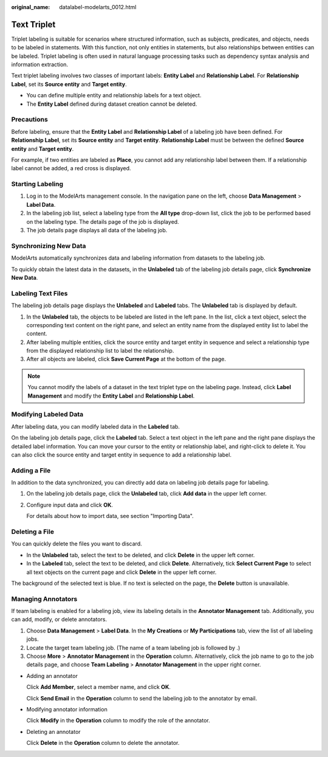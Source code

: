 :original_name: datalabel-modelarts_0012.html

.. _datalabel-modelarts_0012:

Text Triplet
============

Triplet labeling is suitable for scenarios where structured information, such as subjects, predicates, and objects, needs to be labeled in statements. With this function, not only entities in statements, but also relationships between entities can be labeled. Triplet labeling is often used in natural language processing tasks such as dependency syntax analysis and information extraction.

Text triplet labeling involves two classes of important labels: **Entity Label** and **Relationship Label**. For **Relationship Label**, set its **Source entity** and **Target entity**.

-  You can define multiple entity and relationship labels for a text object.
-  The **Entity Label** defined during dataset creation cannot be deleted.

Precautions
-----------

Before labeling, ensure that the **Entity Label** and **Relationship Label** of a labeling job have been defined. For **Relationship Label**, set its **Source entity** and **Target entity**. **Relationship Label** must be between the defined **Source entity** and **Target entity**.

For example, if two entities are labeled as **Place**, you cannot add any relationship label between them. If a relationship label cannot be added, a red cross is displayed.

Starting Labeling
-----------------

#. Log in to the ModelArts management console. In the navigation pane on the left, choose **Data Management** > **Label Data**.
#. In the labeling job list, select a labeling type from the **All type** drop-down list, click the job to be performed based on the labeling type. The details page of the job is displayed.
#. The job details page displays all data of the labeling job.

Synchronizing New Data
----------------------

ModelArts automatically synchronizes data and labeling information from datasets to the labeling job.

To quickly obtain the latest data in the datasets, in the **Unlabeled** tab of the labeling job details page, click **Synchronize New Data**.

Labeling Text Files
-------------------

The labeling job details page displays the **Unlabeled** and **Labeled** tabs. The **Unlabeled** tab is displayed by default.

#. In the **Unlabeled** tab, the objects to be labeled are listed in the left pane. In the list, click a text object, select the corresponding text content on the right pane, and select an entity name from the displayed entity list to label the content.
#. After labeling multiple entities, click the source entity and target entity in sequence and select a relationship type from the displayed relationship list to label the relationship.
#. After all objects are labeled, click **Save Current Page** at the bottom of the page.

.. note::

   You cannot modify the labels of a dataset in the text triplet type on the labeling page. Instead, click **Label Management** and modify the **Entity Label** and **Relationship Label**.

Modifying Labeled Data
----------------------

After labeling data, you can modify labeled data in the **Labeled** tab.

On the labeling job details page, click the **Labeled** tab. Select a text object in the left pane and the right pane displays the detailed label information. You can move your cursor to the entity or relationship label, and right-click to delete it. You can also click the source entity and target entity in sequence to add a relationship label.

Adding a File
-------------

In addition to the data synchronized, you can directly add data on labeling job details page for labeling.

#. On the labeling job details page, click the **Unlabeled** tab, click **Add data** in the upper left corner.

#. Configure input data and click **OK**.

   For details about how to import data, see section "Importing Data".

Deleting a File
---------------

You can quickly delete the files you want to discard.

-  In the **Unlabeled** tab, select the text to be deleted, and click **Delete** in the upper left corner.
-  In the **Labeled** tab, select the text to be deleted, and click **Delete**. Alternatively, tick **Select Current Page** to select all text objects on the current page and click **Delete** in the upper left corner.

The background of the selected text is blue. If no text is selected on the page, the **Delete** button is unavailable.

Managing Annotators
-------------------

If team labeling is enabled for a labeling job, view its labeling details in the **Annotator Management** tab. Additionally, you can add, modify, or delete annotators.

#. Choose **Data Management** > **Label Data**. In the **My Creations** or **My Participations** tab, view the list of all labeling jobs.
#. Locate the target team labeling job. (The name of a team labeling job is followed by |image1|.)
#. Choose **More** > **Annotator Management** in the **Operation** column. Alternatively, click the job name to go to the job details page, and choose **Team Labeling** > **Annotator Management** in the upper right corner.

-  Adding an annotator

   Click **Add Member**, select a member name, and click **OK**.

   Click **Send Email** in the **Operation** column to send the labeling job to the annotator by email.

-  Modifying annotator information

   Click **Modify** in the **Operation** column to modify the role of the annotator.

-  Deleting an annotator

   Click **Delete** in the **Operation** column to delete the annotator.

.. |image1| image:: /_static/images/en-us_image_0000002079101757.png
